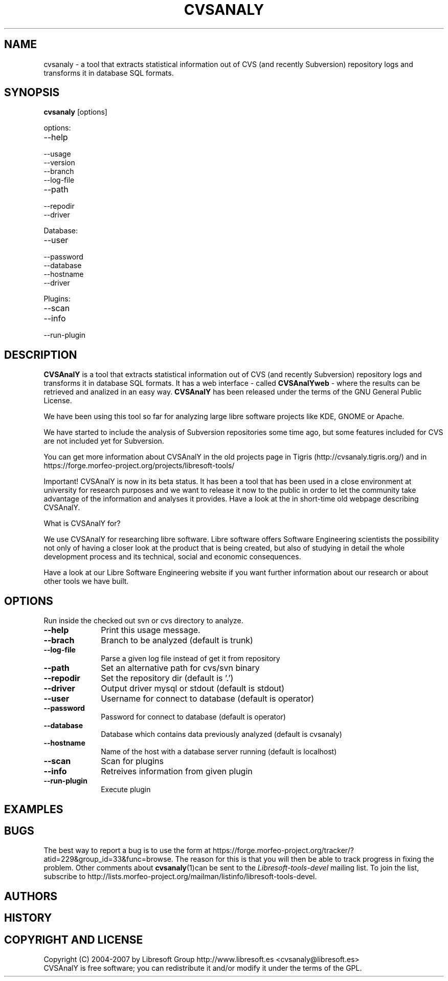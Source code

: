.\" Process this file with
.\" groff -man -Tascii cvsanaly.1
.\" 
.TH "CVSANALY" "1" "2007-04-12" "cvsanaly-1.0" "CVSAnalY"
.SH "NAME"
cvsanaly \- a tool that extracts statistical information out of CVS (and recently Subversion) repository logs and transforms it in database SQL formats.
.SH "SYNOPSIS"
.B cvsanaly 
[options] 
.PP 
options:
.PP 
.IP \-\-help
.IP \-\-usage
.IP \-\-version
.IP \-\-branch
.IP \-\-log\-file LOGFILE 
.IP \-\-path PATH
.IP \-\-repodir DIR (default is current directory)
.IP \-\-driver  mysql|stdout (default is stdout)
.PP 
Database:
.PP 
.IP \-\-user (default is operator)
.IP \-\-password (default is operator)
.IP \-\-database (default is cvsanaly)
.IP \-\-hostname (default is localhost)
.IP \-\-driver  mysql|stdout (default is stdout)
.PP 
Plugins:
.PP 
.IP \-\-scan
.IP \-\-info
.IP \-\-run\-plugin
.SH "DESCRIPTION"
.B CVSAnalY
is a tool that extracts statistical information out of CVS (and recently Subversion) repository logs and transforms it in database SQL formats. It has a web interface \- called 
.B CVSAnalYweb
\- where the results can be retrieved and analized in an easy way. 
.B CVSAnalY
has been released under the terms of the GNU General Public License.
.PP 
We have been using this tool so far for analyzing large libre software projects like KDE, GNOME or Apache.
.PP 
We have started to include the analysis of Subversion repositories some time ago, but some features included for CVS are not included yet for Subversion.
.PP 
You can get more information about CVSAnalY in the old projects page in Tigris (http://cvsanaly.tigris.org/) and in https://forge.morfeo\-project.org/projects/libresoft\-tools/
.PP 
Important! CVSAnalY is now in its beta status. It has been a tool that has been used in a close environment at university for research purposes and we want to release it now to the public in order to let the community take advantage of the information and analyses it provides. Have a look at the in short\-time old webpage describing CVSAnalY.
.PP 
What is CVSAnalY for?
.PP 
We use CVSAnalY for researching libre software. Libre software offers Software Engineering scientists the possibility not only of having a closer look at the product that is being created, but also of studying in detail the whole development process and its technical, social and economic consequences.
.PP 
Have a look at our Libre Software Engineering website if you want further information about our research or about other tools we have built.
.SH "OPTIONS"
Run inside the checked out svn or cvs directory to analyze.
.PP 
.PD 0
.TP 10
.B \-\-help
Print this usage message.
.TP 
.B \-\-brach
Branch to be analyzed (default is trunk)
.TP 
.B \-\-log\-file
Parse a given log file instead of get it from repository
.TP 
.B \-\-path
Set an alternative path for cvs/svn binary
.TP 
.B \-\-repodir
Set the repository dir (default is '.')
.TP 
.B \-\-driver
Output driver mysql or stdout (default is stdout)
.TP 
.B \-\-user
Username for connect to database (default is operator)
.TP 
.B \-\-password
Password for connect to database (default is operator)
.TP 
.B \-\-database
Database which contains data previously analyzed (default is cvsanaly)
.TP 
.B \-\-hostname
Name of the host with a database server running (default is localhost)
.TP 
.B \-\-scan
Scan for plugins
.TP 
.B \-\-info
Retreives information from given plugin
.TP 
.B \-\-run\-plugin
Execute plugin
.SH "EXAMPLES"
.PP
.SH "BUGS"
The best way to report a bug is to use the form at
https://forge.morfeo\-project.org/tracker/?atid=229&group_id=33&func=browse.  
The reason for this is that you will then be able to track progress in
fixing the problem.   Other comments about \fBcvsanaly\fP(1)can be sent to the 
.I Libresoft\-tools\-devel
mailing list.  To join the list, subscribe to http://lists.morfeo\-project.org/mailman/listinfo/libresoft\-tools\-devel.
.SH "AUTHORS"
.PP
.SH "HISTORY"
.PP
.SH "COPYRIGHT AND LICENSE"
Copyright (C) 2004\-2007 by Libresoft Group http://www.libresoft.es <cvsanaly@libresoft.es>
.PP 
CVSAnalY is free software; you can redistribute it and/or modify it under the terms of the GPL.
